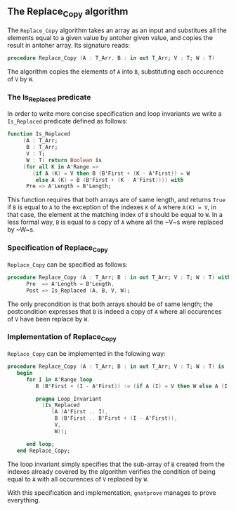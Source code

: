 ** The Replace_Copy algorithm

The ~Replace_Copy~ algorithm takes an array as an input and substitues all the elements equal to a given value by antoher given value, and copies the result in antoher array. Its signature reads:

#+BEGIN_SRC ada
procedure Replace_Copy (A : T_Arr, B : in out T_Arr; V : T; W : T)
#+END_SRC

The algorithm copies the elements of ~A~ into ~B~, substituting each occurence of ~V~ by ~W~.

*** The Is_Replaced predicate

In order to write more concise specification and loop invariants we write a ~Is_Replaced~ predicate defined as follows:

#+BEGIN_SRC ada
function Is_Replaced
     (A : T_Arr;
      B : T_Arr;
      V : T;
      W : T) return Boolean is
     (for all K in A'Range =>
        (if A (K) = V then B (B'First + (K - A'First)) = W
         else A (K) = B (B'First + (K - A'First)))) with
      Pre => A'Length = B'Length;
#+END_SRC

This function requires that both arrays are of same length, and returns ~True~ if ~B~ is equal to ~A~ to the exception
of the indexes ~K~ of ~A~ where ~A(K) = V~, in that case, the element at the matching index of ~B~ should be equal to ~W~.
In a less formal way, ~B~ is equal to a copy of ~A~ where all the ~V~s were replaced by ~W~s.

*** Specification of Replace_Copy

~Replace_Copy~ can be specified as follows:

#+BEGIN_SRC ada
procedure Replace_Copy (A : T_Arr; B : in out T_Arr; V : T; W : T) with
      Pre  => A'Length = B'Length,
      Post => Is_Replaced (A, B, V, W);
#+END_SRC

The only precondition is that both arrays should be of same length; the postcondition expresses that
~B~ is indeed a copy of ~A~ where all occurences of ~V~ have been replace by ~W~.

*** Implementation of Replace_Copy

~Replace_Copy~ can be implemented in the folowing way:

#+BEGIN_SRC ada
procedure Replace_Copy (A : T_Arr; B : in out T_Arr; V : T; W : T) is
   begin
      for I in A'Range loop
         B (B'First + (I - A'First)) := (if A (I) = V then W else A (I));

         pragma Loop_Invariant
           (Is_Replaced
              (A (A'First .. I),
               B (B'First .. B'First + (I - A'First)),
               V,
               W));

      end loop;
   end Replace_Copy;
#+END_SRC

The loop invariant simply specifies that the sub-array of ~B~ created from the indexes already covered 
by the algorithm verifies the condition of being equal to ~A~ with all occurences of ~V~ replaced by ~W~.

With this specification and implementation, ~gnatprove~ manages to prove everything.
